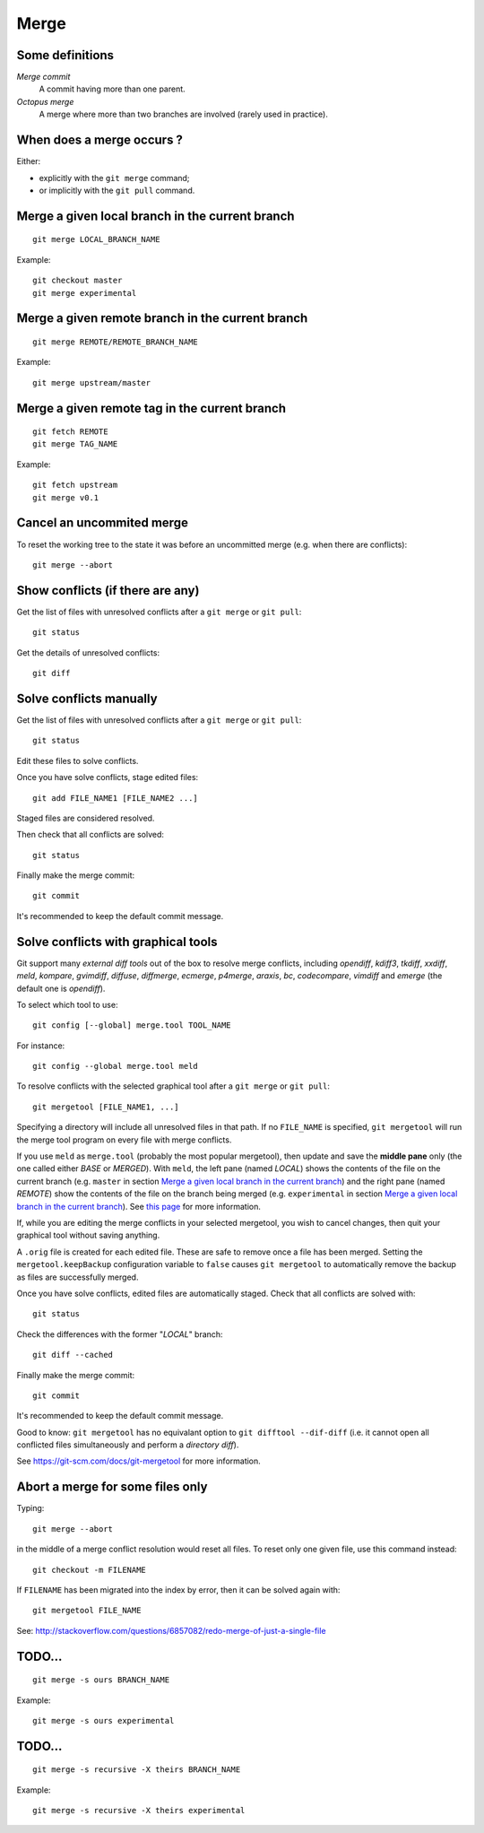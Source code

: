 Merge
=====

Some definitions
----------------

*Merge commit*
    A commit having more than one parent.

*Octopus merge*
    A merge where more than two branches are involved (rarely used in practice).

When does a merge occurs ?
--------------------------

Either:

- explicitly with the ``git merge`` command;
- or implicitly with the ``git pull`` command.

Merge a given local branch in the current branch
------------------------------------------------

::

    git merge LOCAL_BRANCH_NAME

Example:

.. image:: ./figs/gitdags/merging_1.png
   :alt: Merging 1

::

    git checkout master
    git merge experimental

.. image:: ./figs/gitdags/merging_2.png
   :alt: Merging 2

Merge a given remote branch in the current branch
-------------------------------------------------

::

    git merge REMOTE/REMOTE_BRANCH_NAME

Example::

    git merge upstream/master

Merge a given remote tag in the current branch
----------------------------------------------

.. TODO check this one

.. TODO est-ce que la version en une ligne "git merge REMOTE/TAG_NAME" marche ?

::

    git fetch REMOTE
    git merge TAG_NAME

Example::

    git fetch upstream
    git merge v0.1

Cancel an uncommited merge
--------------------------

To reset the working tree to the state it was before an uncommitted merge (e.g.
when there are conflicts)::

    git merge --abort

Show conflicts (if there are any)
---------------------------------

Get the list of files with unresolved conflicts after a ``git merge`` or ``git pull``::

    git status

Get the details of unresolved conflicts::

    git diff

Solve conflicts manually
------------------------

Get the list of files with unresolved conflicts after a ``git merge`` or ``git pull``::

    git status

Edit these files to solve conflicts.

Once you have solve conflicts, stage edited files::

    git add FILE_NAME1 [FILE_NAME2 ...]

Staged files are considered resolved.

Then check that all conflicts are solved::

    git status

Finally make the merge commit::

    git commit

It's recommended to keep the default commit message.

Solve conflicts with graphical tools
------------------------------------

Git support many *external diff tools* out of the box to resolve merge
conflicts, including *opendiff*, *kdiff3*, *tkdiff*, *xxdiff*, *meld*,
*kompare*, *gvimdiff*, *diffuse*, *diffmerge*, *ecmerge*, *p4merge*, *araxis*,
*bc*, *codecompare*, *vimdiff* and *emerge* (the default one is *opendiff*).

To select which tool to use::

    git config [--global] merge.tool TOOL_NAME

For instance::

    git config --global merge.tool meld

To resolve conflicts with the selected graphical tool after a ``git merge`` or
``git pull``::

    git mergetool [FILE_NAME1, ...]

.. This will open specified files (or all files) with an unresolved conflict.


Specifying a directory will include all unresolved files in that path. If no
``FILE_NAME`` is specified, ``git mergetool`` will run the merge tool program
on every file with merge conflicts.


If you use ``meld`` as ``merge.tool`` (probably the most popular mergetool),
then update and save the **middle pane** only (the one called either *BASE* or
*MERGED*).
With ``meld``, the left pane (named *LOCAL*) shows the contents of the file on
the current branch (e.g. ``master`` in section `Merge a given local branch in
the current branch`_) and the right pane (named *REMOTE*) show the contents of
the file on the branch being merged (e.g. ``experimental`` in section `Merge a
given local branch in the current branch`_).
See
`this page <http://stackoverflow.com/questions/34119866/setting-up-and-using-meld-as-your-git-difftool-and-mergetool>`_
for more information.


If, while you are editing the merge conflicts in your selected mergetool,
you wish to cancel changes, then quit your graphical tool without saving
anything.


.. TODO comment faire pour annuler les modifs: ne pas enregistrer le pane du milieu...

.. TODO comment faire si on a accidentellement enregistré le fichier dans le merge tool mais qu'on veut finalement faire un abort sur ce fichier sanf faire un git merge --abort (qui annulerait les modifs sur TOUS les fichiers) ? Remplacer le fichier modifié par le .orig ne marche + git reset pas.

.. TODO comment configurer MERGED ou BASE dans le panneau du milieu : cf. http://stackoverflow.com/questions/34119866/setting-up-and-using-meld-as-your-git-difftool-and-mergetool : écrire ça dans une nouvelle sous section "Advanced git mergetool setup"

.. TODO gestion des espaces et des caractères de fin de ligne : cf. http://stackoverflow.com/questions/34119866/setting-up-and-using-meld-as-your-git-difftool-and-mergetool : écrire ça dans une nouvelle sous section "Advanced git mergetool setup"

A ``.orig`` file is created for each edited file.
These are safe to remove once a file has been merged.
Setting the ``mergetool.keepBackup`` configuration variable to ``false`` causes
``git mergetool`` to automatically remove the backup as files are successfully
merged.


Once you have solve conflicts, edited files are automatically staged.
Check that all conflicts are solved with::

    git status

Check the differences with the former "*LOCAL*" branch::

    git diff --cached

Finally make the merge commit::

    git commit

It's recommended to keep the default commit message.


Good to know: ``git mergetool`` has no equivalant option to
``git difftool --dif-diff`` (i.e. it cannot open all conflicted files
simultaneously and perform a *directory diff*).


See https://git-scm.com/docs/git-mergetool for more information.

Abort a merge for some files only
---------------------------------

.. TODO: improve the title...

Typing::

    git merge --abort

in the middle of a merge conflict resolution would reset all files.
To reset only one given file, use this command instead::

    git checkout -m FILENAME

If ``FILENAME`` has been migrated into the index by error, then it can be
solved again with::

    git mergetool FILE_NAME

See: http://stackoverflow.com/questions/6857082/redo-merge-of-just-a-single-file

TODO...
-------

::

    git merge -s ours BRANCH_NAME

Example::

    git merge -s ours experimental

TODO...
-------

::

    git merge -s recursive -X theirs BRANCH_NAME

Example::

    git merge -s recursive -X theirs experimental

